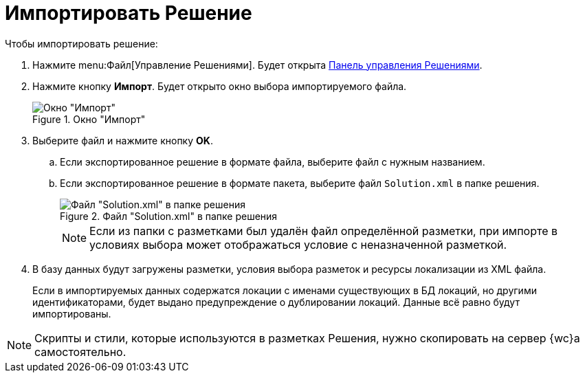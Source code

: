 = Импортировать Решение

.Чтобы импортировать решение:
. Нажмите menu:Файл[Управление Решениями]. Будет открыта xref:solutions-control-panel.adoc[Панель управления Решениями].
. Нажмите кнопку *Импорт*. Будет открыто окно выбора импортируемого файла.
+
.Окно "Импорт"
image::uiImportLayoutsForm.png[Окно "Импорт"]
+
. Выберите файл и нажмите кнопку *OK*.
+
.. Если экспортированное решение в формате файла, выберите файл с нужным названием.
.. Если экспортированное решение в формате пакета, выберите файл `Solution.xml` в папке решения.
+
.Файл "Solution.xml" в папке решения
image::solution.png[Файл "Solution.xml" в папке решения]
+
NOTE: Если из папки с разметками был удалён файл определённой разметки, при импорте в условиях выбора может отображаться условие с неназначенной разметкой.
+
. В базу данных будут загружены разметки, условия выбора разметок и ресурсы локализации из XML файла.
+
Если в импортируемых данных содержатся локации с именами существующих в БД локаций, но другими идентификаторами, будет выдано предупреждение о дублировании локаций. Данные всё равно будут импортированы.
+


NOTE: Скрипты и стили, которые используются в разметках Решения, нужно скопировать на сервер {wc}а самостоятельно.
